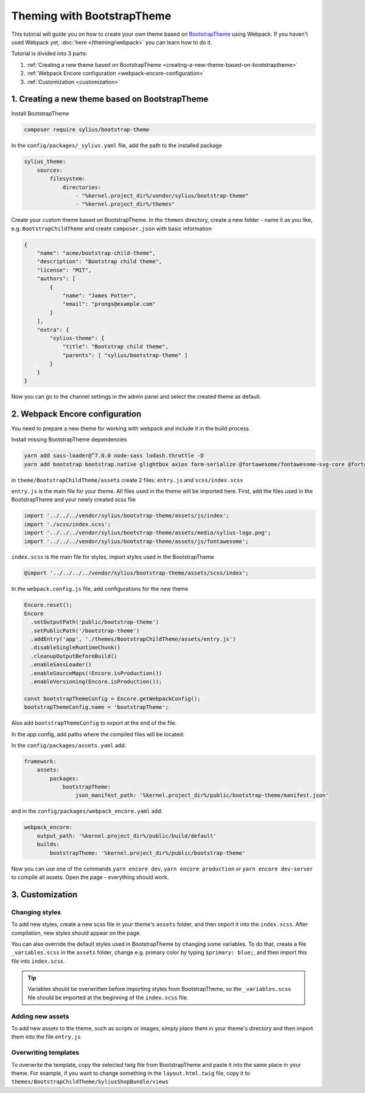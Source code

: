Theming with BootstrapTheme
---------------------------

This tutorial will guide you on how to create your own theme based on `BootstrapTheme <https://github.com/Sylius/BootstrapTheme>`_ using Webpack.
If you haven't used Webpack yet, :doc:`here </theming/webpack>` you can learn how to do it.

Tutorial is divided into 3 parts:

1. :ref:`Creating a new theme based on BootstrapTheme <creating-a-new-theme-based-on-bootstraptheme>`
2. :ref:`Webpack Encore configuration <webpack-encore-configuration>`
3. :ref:`Customization <customization>`

.. _creating-a-new-theme-based-on-bootstraptheme:

1. Creating a new theme based on BootstrapTheme
^^^^^^^^^^^^^^^^^^^^^^^^^^^^^^^^^^^^^^^^^^^^^^^

Install BootstrapTheme

.. code-block:: bash

    composer require sylius/bootstrap-theme

In the ``config/packages/_sylius.yaml`` file, add the path to the installed package

.. code-block:: yaml

    sylius_theme:
        sources:
            filesystem:
                directories:
                    - "%kernel.project_dir%/vendor/sylius/bootstrap-theme"
                    - "%kernel.project_dir%/themes"

Create your custom theme based on BootstrapTheme. In the ``themes`` directory, create a new folder
- name it as you like, e.g. ``BootstrapChildTheme`` and create ``composer.json`` with basic information

.. code-block:: JSON

    {
        "name": "acme/bootstrap-child-theme",
        "description": "Bootstrap child theme",
        "license": "MIT",
        "authors": [
            {
                "name": "James Potter",
                "email": "prongs@example.com"
            }
        ],
        "extra": {
            "sylius-theme": {
                "title": "Bootstrap child theme",
                "parents": [ "sylius/bootstrap-theme" ]
            }
        }
    }

Now you can go to the channel settings in the admin panel and select the created theme as default.

.. _webpack-encore-configuration:

2. Webpack Encore configuration
^^^^^^^^^^^^^^^^^^^^^^^^^^^^^^^

You need to prepare a new theme for working with webpack and include it in the build process.

Install missing BootstrapTheme dependencies

.. code-block:: bash

    yarn add sass-loader@^7.0.0 node-sass lodash.throttle -D
    yarn add bootstrap bootstrap.native glightbox axios form-serialize @fortawesome/fontawesome-svg-core @fortawesome/free-brands-svg-icons @fortawesome/free-regular-svg-icons @fortawesome/free-solid-svg-icons

in ``theme/BootstrapChildTheme/assets`` create 2 files: ``entry.js`` and ``scss/index.scss``

``entry.js`` is the main file for your theme. All files used in the theme will be imported here.
First, add the files used in the BootstrapTheme and your newly created scss file

.. code-block:: javascript

    import '../../../vendor/sylius/bootstrap-theme/assets/js/index';
    import './scss/index.scss';
    import '../../../vendor/sylius/bootstrap-theme/assets/media/sylius-logo.png';
    import '../../../vendor/sylius/bootstrap-theme/assets/js/fontawesome';

``index.scss`` is the main file for styles, import styles used in the BootstrapTheme

.. code-block:: css

    @import '../../../../vendor/sylius/bootstrap-theme/assets/scss/index';

In the ``webpack.config.js`` file, add configurations for the new theme

.. code-block:: javascript

    Encore.reset();
    Encore
      .setOutputPath('public/bootstrap-theme')
      .setPublicPath('/bootstrap-theme')
      .addEntry('app', './themes/BootstrapChildTheme/assets/entry.js')
      .disableSingleRuntimeChunk()
      .cleanupOutputBeforeBuild()
      .enableSassLoader()
      .enableSourceMaps(!Encore.isProduction())
      .enableVersioning(Encore.isProduction());

    const bootstrapThemeConfig = Encore.getWebpackConfig();
    bootstrapThemeConfig.name = 'bootstrapTheme';

Also add ``bootstrapThemeConfig`` to export at the end of the file.

In the app config, add paths where the compiled files will be located:

In the ``config/packages/assets.yaml`` add:

.. code-block:: yaml

    framework:
        assets:
            packages:
                bootstrapTheme:
                    json_manifest_path: '%kernel.project_dir%/public/bootstrap-theme/manifest.json'

and in the ``config/packages/webpack_encore.yaml`` add:

.. code-block:: yaml

    webpack_encore:
        output_path: '%kernel.project_dir%/public/build/default'
        builds:
            bootstrapTheme: '%kernel.project_dir%/public/bootstrap-theme'

Now you can use one of the commands ``yarn encore dev``, ``yarn encore production`` or ``yarn encore dev-server``
to compile all assets. Open the page - everything should work.

.. _customization:

3. Customization
^^^^^^^^^^^^^^^^

Changing styles
~~~~~~~~~~~~~~~

To add new styles, create a new scss file in your theme's ``assets`` folder, and then import it into the
``index.scss``. After compilation, new styles should appear on the page.

You can also override the default styles used in BootstrapTheme by changing some variables. To do that,
create a file ``_variables.scss`` in the ``assets`` folder, change e.g. primary color by typing
``$primary: blue;``, and then import this file into ``index.scss``.

.. tip::

    Variables should be overwritten before importing styles from BootstrapTheme, so the ``_variables.scss``
    file should be imported at the beginning of the ``index.scss`` file.

Adding new assets
~~~~~~~~~~~~~~~~~

To add new assets to the theme, such as scripts or images, simply place them in your theme's directory
and then import them into the file ``entry.js``

Overwriting templates
~~~~~~~~~~~~~~~~~~~~~

To overwrite the template, copy the selected twig file from BootstrapTheme and paste it into the same place
in your theme. For example, if you want to change something in the ``layout.html.twig`` file,
copy it to ``themes/BootstrapChildTheme/SyliusShopBundle/views``
